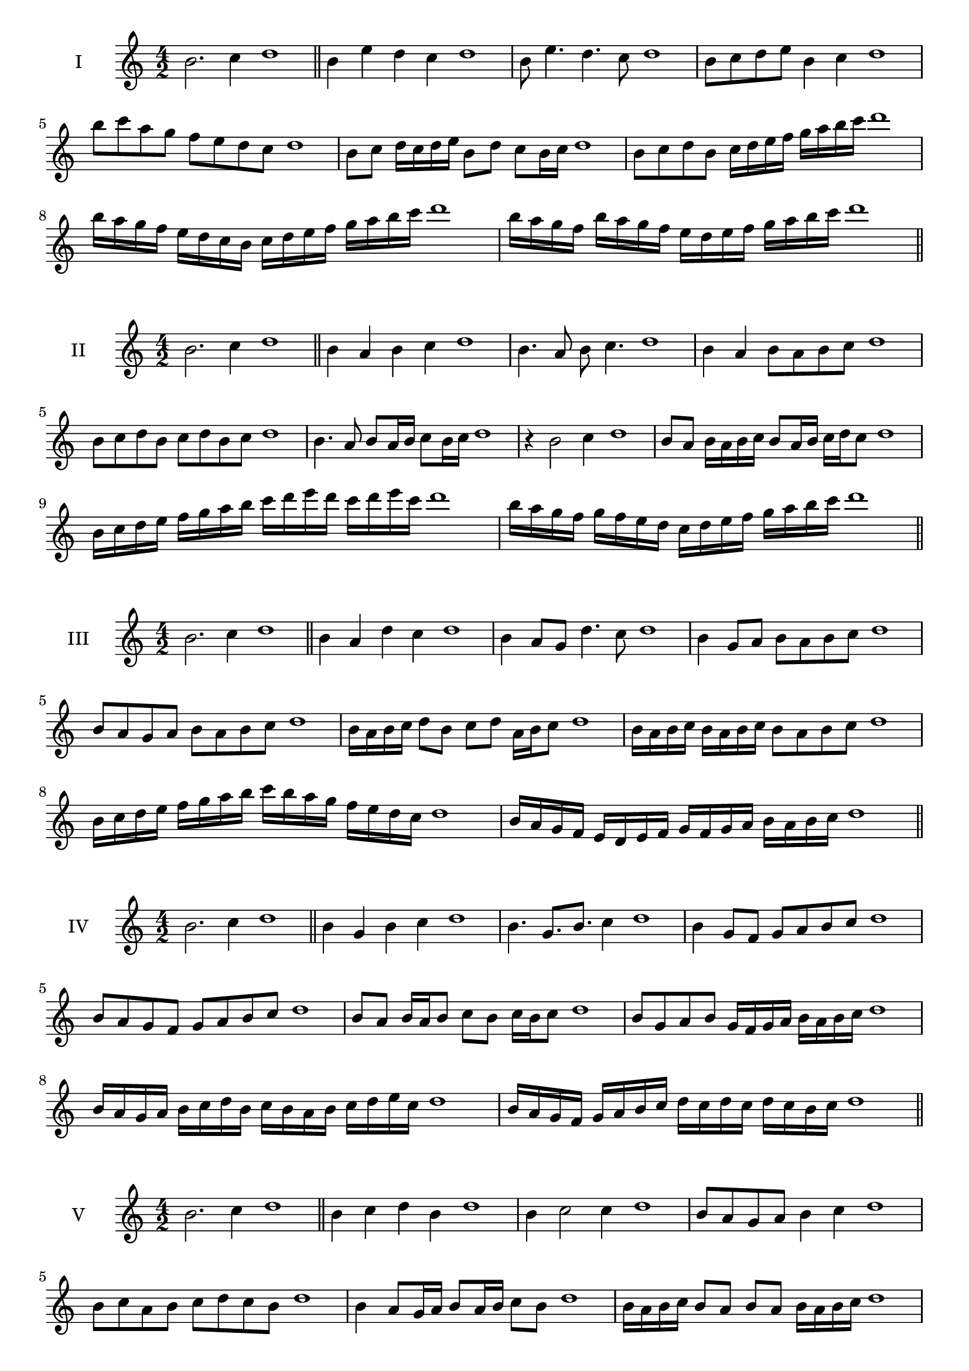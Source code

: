 \version "2.18.2"
\score {
  \new Staff \with { instrumentName = #"I" }
  \relative c'' { 
   
  \time 4/2
  b2. c4 d1   \bar "||"
  b4 e d c d1
  b8 e4. d4. c8 d1
  b8 c d e b4 c d1
  b'8 c a g f e d c d1
  b8 c d16 c d e b8 d c b16 c d1
  b8 c d b c16 d e f g a b c d1
  b16 a g f e d c b c d e f g a b c d1
  b16 a g f b a g f e d e f g a b c d1
 \bar "||" \break
  }
}
  \score {
  \new Staff \with { instrumentName = #"II" }
  \relative c'' { 
   
  \time 4/2
  b2. c4 d1
     \bar "||"
  b4 a b c d1
  b4. a8 b c4. d1
  b4 a b8 a b c d1
  b8 c d b c d b c d1
  b4. a8 b8 a16 b c8 b16 c d1
  r4 b2 c4 d1
  b8 a b16 a b c b8 a16 b c d c8 d1
  b16 c d e f g a b c d e d c d e c d1
  b16 a g f g f e d c d e f g a b c d1
 \bar "||" \break
  }
}
  \score {
  \new Staff \with { instrumentName = #"III" }
  \relative c'' { 
   
  \time 4/2
  b2. c4 d1
     \bar "||"
     b4 a d c d1
     b4 a8 g d'4. c8 d1
     b4 g8 a b a b c d1
     b8 a g a b a b c d1
     b16 a b c d8 b c d a16 b c8 d1
     b16 a b c b a b c b8 a b c d1
     b16 c d e f g a b c b a g f e d c d1
     b16 a g f e d e f g f g a b a b c d1

 \bar "||" \break
  }
  }
  \score {
  \new Staff \with { instrumentName = #"IV" }
  \relative c'' { 
   
  \time 4/2
   b2. c4 d1  \bar "||"
   b4 g b c d1
   b4. g8. b8. c4 d1
   b4 g8 f g a b c d1
   b8 a g f g a b c d1
   b8 a b16 a b8 c b c16 b c8 d1
   b8 g a b g16 f g a b a b c d1
   b16 a g a b c d b c b a b c d e c d1
   b16 a g f g a b c d c d c d c b c d1
 \bar "||" \break
  }
  }
  \score {
  \new Staff \with { instrumentName = #"V" }
  \relative c'' { 
   
  \time 4/2
  b2. c4 d1    \bar "||"
  b4 c d b d1 b4 c2 c4 d1 b8 a g a b4 c4 d1 
  b8 c a b c d c b d1
  b4 a8 g16 a b8 a16 b c8 b d1
  b16 a b c b8 a b a b16 a b c d1
  b16 g a b c d e f g f g f e d c b d1
  b16 c d b c d b c d c b a b a b c d1
 \bar "||" \break
  }
  }
  \score {
  \new Staff \with { instrumentName = #"VI" }
  \relative c'' { 
   
  \time 4/2
    b2. c4 d1 \bar "||"
  b4 d c b d1
  b4 d2 c4 d1
  b8 c d e c4. b8 d1
  b8 c a b c a b c d1
  b8 a b16 a b c b8 d c b16 c d1
  b8 a b16 a b c b8 a b16 a b c d1
  b16 c d b c d b c d d, e f g a b c d1
  d16 c b a g a b c d c d c d c b c d1
 \bar "||" \break
  }
  }
  \score {
  \new Staff \with { instrumentName = #"VII" }
  \relative c'' { 
   
  \time 4/2
  b2. c4 d1   \bar "||"
  b4 c d c d1
  r8 b8 c2. d1
  b8 c d4 c b8 c d1
  b8 g a f g a b c d1
  b8 a16 b c4 d c8 b16 c d1
  b16 a b a b a g f g8 a b c d1
  b16 a g a b a g f g f e f g a b c d1
  b16 a g f g a b c d b c d e d c b d1
 \bar "||" \break
  }
  }
  \score {
  \new Staff \with { instrumentName = #"VIII" }
  \relative c'' { 
   
  \time 4/2
  b2. c4 d1   \bar "||"
  b4 c d e d1
  r4 b r e d1
  b8 a b c d4 c d1
  b8 c d e b c d e d1
  b8 a g16 a b8 c d b c d1
  b16 a g a b8 a b c d e d1
  b,16 c d e f g a b c b a g f e d c d1
  b16 c d e f g a b c, d e f g a b c d1
  
 \bar "||" 
  }
  }
  \score {
  \new Staff \with { instrumentName = #"IX" }
  \relative c'' { 
   
  \time 4/2
    b2. c4 d1 \bar "||"
    b4 c d b d1
    r4 b4 r8 d8 c4 d1
    b8 c d4 c b8 a d1
    b8 a b c d a b c d1
    b8 g a g16 a b8 d c b16 c d1
    b8 a b c d16 d, e f g a b c d1
    b16 a g f g f e d e f g a b a b c d1
    b,16 c d b c d e f c d e f g a b c d1
 \bar "||" \break
  }
  }
  \score {
  \new Staff \with { instrumentName = #"X" }
  \relative c'' { 
   
  \time 4/2
  b2. c4 d1   \bar "||"
  b4 d b c d1
  r4 b4. b8 c4 d1
  b4 e,8 f g a b c d1
  b8 c d b g a d c d1
  b16 a b c d8 b e b a16 b c8 d1
  b16 a b c d8 b g16 f g a b8 c d1
  b16 a g f e d c b b' a g f g a b c d1
  b,16 c d e f g a b g f e f g a b c d1
 \bar "||" \break
  }
  }
  \score {
  \new Staff \with { instrumentName = #"XI" }
  \relative c'' { 
   
  \time 4/2
   b2. c4 d1  \bar "||"
   g,4 a b c d1
   a4 b2 c4 d1
   b4. a8 b a b c d1
   b8 a g f b a b c d1
   r8 a8 b a b a16 b c8 b16 c d1
   r8 b, c16 d e f g8 a b c d1
   b,16 g a b c b c d e d e f g a b c d1
   b16 a g a b c d b c b a f e d c d1
 \bar "||" \break
  }
  }